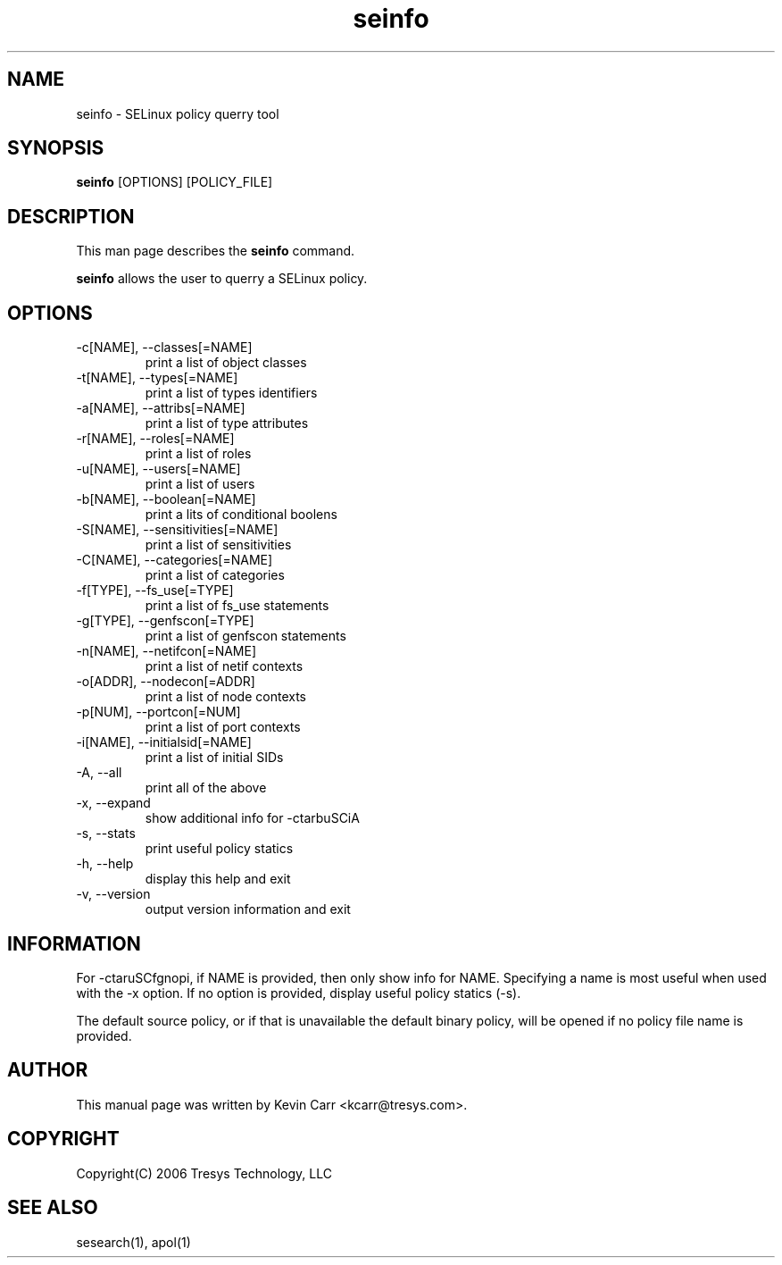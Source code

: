 .TH seinfo 1
.SH NAME
seinfo \- SELinux policy querry tool
.SH SYNOPSIS
.B seinfo
[OPTIONS] [POLICY_FILE]
.SH DESCRIPTION
This man page describes the
.B seinfo
command.
.PP
.B seinfo
allows the user to querry a SELinux policy.
.SH OPTIONS
.IP "-c[NAME], --classes[=NAME]"
print a list of object classes
.IP "-t[NAME], --types[=NAME]"
print a list of types identifiers
.IP "-a[NAME], --attribs[=NAME]"
print a list of type attributes
.IP "-r[NAME], --roles[=NAME]"
print a list of roles
.IP "-u[NAME], --users[=NAME]"
print a list of users
.IP "-b[NAME], --boolean[=NAME]"
print a lits of conditional boolens
.IP "-S[NAME], --sensitivities[=NAME]"
print a list of sensitivities
.IP "-C[NAME], --categories[=NAME]"
print a list of categories
.IP "-f[TYPE], --fs_use[=TYPE]"
print a list of fs_use statements
.IP "-g[TYPE], --genfscon[=TYPE]"
print a list of genfscon statements
.IP "-n[NAME], --netifcon[=NAME]"
print a list of netif contexts
.IP "-o[ADDR], --nodecon[=ADDR]"
print a list of node contexts
.IP "-p[NUM],  --portcon[=NUM]"
print a list of port contexts
.IP "-i[NAME], --initialsid[=NAME]"
print a list of initial SIDs
.IP "-A, --all"
print all of the above
.IP "-x, --expand"
show additional info for -ctarbuSCiA
.IP "-s, --stats"
print useful policy statics
.IP "-h, --help"
display this help and exit
.IP "-v, --version"
output version information and exit
.SH INFORMATION
For -ctaruSCfgnopi, if NAME is provided, then only show info for NAME.  Specifying a name is most useful when used with the -x option.  If no option is provided, display useful policy statics (-s).
.PP
The default source policy, or if that is unavailable the default binary policy, will be opened if no policy file name is provided.
.SH AUTHOR
This manual page was written by Kevin Carr <kcarr@tresys.com>.  
.SH COPYRIGHT
Copyright(C) 2006 Tresys Technology, LLC
.SH SEE ALSO
sesearch(1), apol(1)
